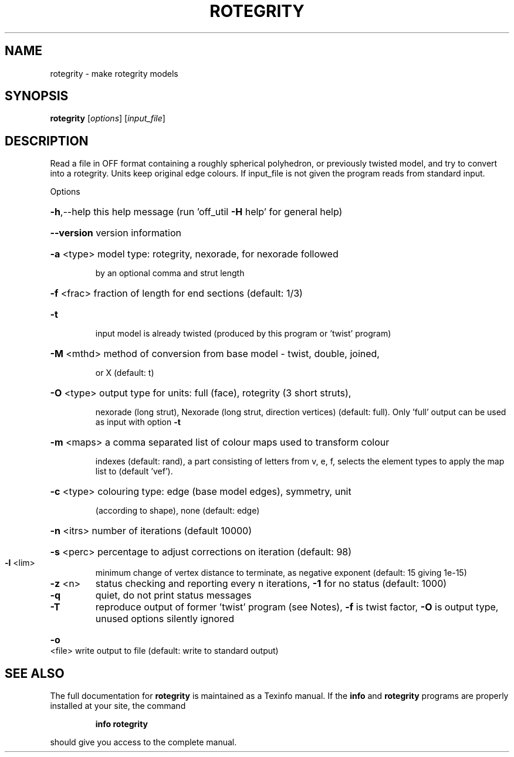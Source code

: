 .\" DO NOT MODIFY THIS FILE!  It was generated by help2man
.TH ROTEGRITY  "1" " " "rotegrity Antiprism 0.26 - http://www.antiprism.com" "User Commands"
.SH NAME
rotegrity - make rotegrity models
.SH SYNOPSIS
.B rotegrity
[\fI\,options\/\fR] [\fI\,input_file\/\fR]
.SH DESCRIPTION
Read a file in OFF format containing a roughly spherical polyhedron, or
previously twisted model, and try to convert into a rotegrity. Units
keep original edge colours. If input_file is not given the program reads
from standard input.
.PP
Options
.HP
\fB\-h\fR,\-\-help this help message (run 'off_util \fB\-H\fR help' for general help)
.HP
\fB\-\-version\fR version information
.HP
\fB\-a\fR <type> model type: rotegrity, nexorade, for nexorade followed
.IP
by an optional comma and strut length
.HP
\fB\-f\fR <frac> fraction of length for end sections (default: 1/3)
.TP
\fB\-t\fR
input model is already twisted (produced by this program or
\&'twist' program)
.HP
\fB\-M\fR <mthd> method of conversion from base model \- twist, double, joined,
.IP
or X (default: t)
.HP
\fB\-O\fR <type> output type for units: full (face), rotegrity (3 short struts),
.IP
nexorade (long strut), Nexorade (long strut, direction vertices)
(default: full). Only 'full' output can
be used as input with option \fB\-t\fR
.HP
\fB\-m\fR <maps> a comma separated list of colour maps used to transform colour
.IP
indexes (default: rand), a part consisting of letters from
v, e, f, selects the element types to apply the map list to
(default 'vef').
.HP
\fB\-c\fR <type> colouring type: edge (base model edges), symmetry, unit
.IP
(according to shape), none (default: edge)
.HP
\fB\-n\fR <itrs> number of iterations (default 10000)
.HP
\fB\-s\fR <perc> percentage to adjust corrections on iteration (default: 98)
.TP
\fB\-l\fR <lim>
minimum change of vertex distance to terminate, as negative
exponent (default: 15 giving 1e\-15)
.TP
\fB\-z\fR <n>
status checking and reporting every n iterations, \fB\-1\fR for no
status (default: 1000)
.TP
\fB\-q\fR
quiet, do not print status messages
.TP
\fB\-T\fR
reproduce output of former 'twist' program (see Notes), \fB\-f\fR is
twist factor, \fB\-O\fR is output type, unused options silently ignored
.HP
\fB\-o\fR <file> write output to file (default: write to standard output)
.SH "SEE ALSO"
The full documentation for
.B rotegrity
is maintained as a Texinfo manual.  If the
.B info
and
.B rotegrity
programs are properly installed at your site, the command
.IP
.B info rotegrity
.PP
should give you access to the complete manual.
